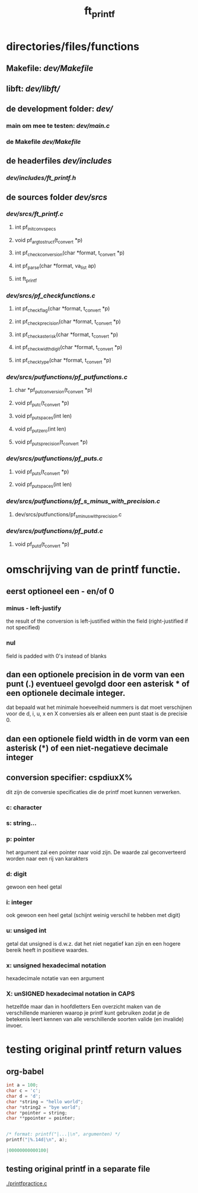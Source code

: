 #+TITLE: ft_printf

* directories/files/functions
** Makefile: [[dev/Makefile]]
** libft: [[dev/libft/]]
** de development folder: [[dev/]]
*** main om mee te testen: [[dev/main.c]]
*** de Makefile [[dev/Makefile]]

** de headerfiles [[dev/includes]]
*** [[dev/includes/ft_printf.h]]

** de sources folder [[dev/srcs]]
*** [[dev/srcs/ft_printf.c]]
**** int 	pf_init_convspecs
**** void 	pf_argtostruct(t_convert *p)
**** int	pf_check_conversion(char *format, t_convert *p)
**** int	pf_parse(char *format, va_list ap)
**** int 	ft_printf
*** [[dev/srcs/pf_checkfunctions.c]]
**** int	pf_checkflag(char *format, t_convert *p)
**** int	pf_checkprecision(char *format, t_convert *p)
**** int	pf_checkasterisk(char *format, t_convert *p)
**** int	pf_checkwidthdigit(char *format, t_convert *p)
**** int	pf_checktype(char *format, t_convert *p)
*** [[dev/srcs/putfunctions/pf_putfunctions.c]]
**** char	*pf_putconversion(t_convert *p)
**** void	pf_putc(t_convert *p)
**** void	pf_putspaces(int len)
**** void	pf_putzero(int len)
**** void 	pf_puts_precision(t_convert *p)
*** [[dev/srcs/putfunctions/pf_puts.c]]
**** void	pf_puts(t_convert *p)
**** void	pf_putspaces(int len)
*** [[dev/srcs/putfunctions/pf_s_minus_with_precision.c]]
**** dev/srcs/putfunctions/pf_s_minus_with_precision.c
*** [[dev/srcs/putfunctions/pf_putd.c]]
**** void	pf_putd(t_convert *p)

* omschrijving van de printf functie.
** eerst optioneel een - en/of 0
*** minus - left-justify
    the result of the conversion is left-justified within the field (right-justified if not specified)
*** nul
    field is padded with 0's instead of blanks
** dan een optionele precision in de vorm van een punt (.) eventueel gevolgd door een asterisk * of een optionele decimale integer.
   dat bepaald wat het minimale hoeveelheid nummers is dat moet verschijnen voor de d, i, u, x en X conversies
   als er alleen een punt staat is de precisie 0.

** dan een optionele field width in de vorm van een asterisk (*) of een niet-negatieve decimale integer
** conversion specifier: cspdiuxX%
   dit zijn de conversie specificaties die de printf moet kunnen verwerken.
*** c: character
*** s: string...
*** p: pointer
    het argument zal een pointer naar void zijn. De waarde zal geconverteerd worden naar een rij van karakters
*** d: digit
    gewoon een heel getal
*** i: integer
    ook gewoon een heel getal (schijnt weinig verschil te hebben met digit)
*** u: unsiged int
    getal dat unsigned is d.w.z. dat het niet negatief kan zijn en een hogere bereik heeft in positieve waardes.
*** x: unsigned hexadecimal notation
   hexadecimale notatie van een argument
*** X: unSIGNED hexadecimal notation in CAPS
    hetzelfde maar dan in hoofdletters
 Een overzicht maken van de verschillende manieren waarop je printf kunt gebruiken zodat je de betekenis leert kennen van alle verschillende soorten valide (en invalide) invoer.


* testing original printf return values
** org-babel
   :PROPERTIES:
   :ORDERED:
   :END:

 #+begin_src C :results value code :includes <stdio.h> <unistd.h>
int a = 100;
char c = 'c';
char d = 'd';
char *string = "hello world";
char *string2 = "bye world";
char *pointer = string;
char **ppointer = pointer;


/* format: printf("|...|\n", argumenten) */
printf("|%.14d|\n", a);

#+end_src

 #+RESULTS:
 #+begin_src C
 |00000000000100|
 #+end_src

 #+RESULTS:

** testing original printf in a separate file
   [[./printfpractice.c]]
